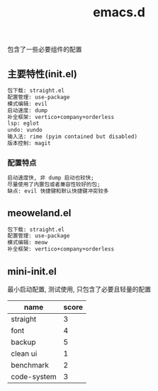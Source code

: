 #+TITLE: emacs.d
#+OPTIONS: \n:t

包含了一些必要组件的配置

** 主要特性(init.el)
#+BEGIN_SRC org
包下载: straight.el
配置管理: use-package
模式编辑: evil
启动速度: dump
补全框架: vertico+company+orderless
lsp: eglot
undo: vundo
输入法: rime (pyim contained but disabled)
版本控制: magit
#+END_SRC

*** 配置特点
#+begin_src org
启动速度快, 非 dump 启动也较快;
尽量使用了内置包或者兼容性较好的包;
缺点: evil 快捷键和默认快捷键冲突较多
#+end_src
** meoweland.el
#+begin_src org
包下载: straight.el
配置管理: use-package
模式编辑: meow
补全框架: vertico+company+orderless
#+end_src
** mini-init.el
最小启动配置, 测试使用, 只包含了必要且轻量的配置

| name        | score |
|-------------+-------|
| straight    |     3 |
| font        |     4 |
| backup      |     5 |
| clean ui    |     1 |
| benchmark   |     2 |
| code-system |     3 |
